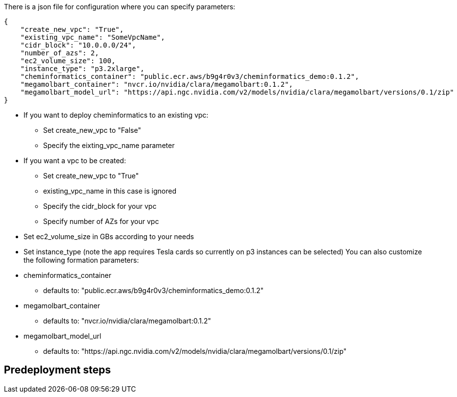 
There is a json file for configuration where you can specify parameters:

[source,json]
----
{
    "create_new_vpc": "True",
    "existing_vpc_name": "SomeVpcName",
    "cidr_block": "10.0.0.0/24",
    "number_of_azs": 2,
    "ec2_volume_size": 100,
    "instance_type": "p3.2xlarge",
    "cheminformatics_container": "public.ecr.aws/b9g4r0v3/cheminformatics_demo:0.1.2",
    "megamolbart_container": "nvcr.io/nvidia/clara/megamolbart:0.1.2",
    "megamolbart_model_url": "https://api.ngc.nvidia.com/v2/models/nvidia/clara/megamolbart/versions/0.1/zip"
}
----

* If you want to deploy cheminformatics to an existing vpc:

** Set create_new_vpc to "False"
** Specify the eixting_vpc_name parameter
* If you want a vpc to be created:
** Set create_new_vpc to "True"
** existing_vpc_name in this case is ignored
** Specify the cidr_block for your vpc
** Specify number of AZs for your vpc
* Set ec2_volume_size in GBs according to your needs
* Set instance_type (note the app requires Tesla cards so currently on p3 instances can be selected)
You can also customize the following formation parameters:
* cheminformatics_container
** defaults to: "public.ecr.aws/b9g4r0v3/cheminformatics_demo:0.1.2"
* megamolbart_container
** defaults to: "nvcr.io/nvidia/clara/megamolbart:0.1.2"
* megamolbart_model_url
** defaults to: "https://api.ngc.nvidia.com/v2/models/nvidia/clara/megamolbart/versions/0.1/zip"

== Predeployment steps
